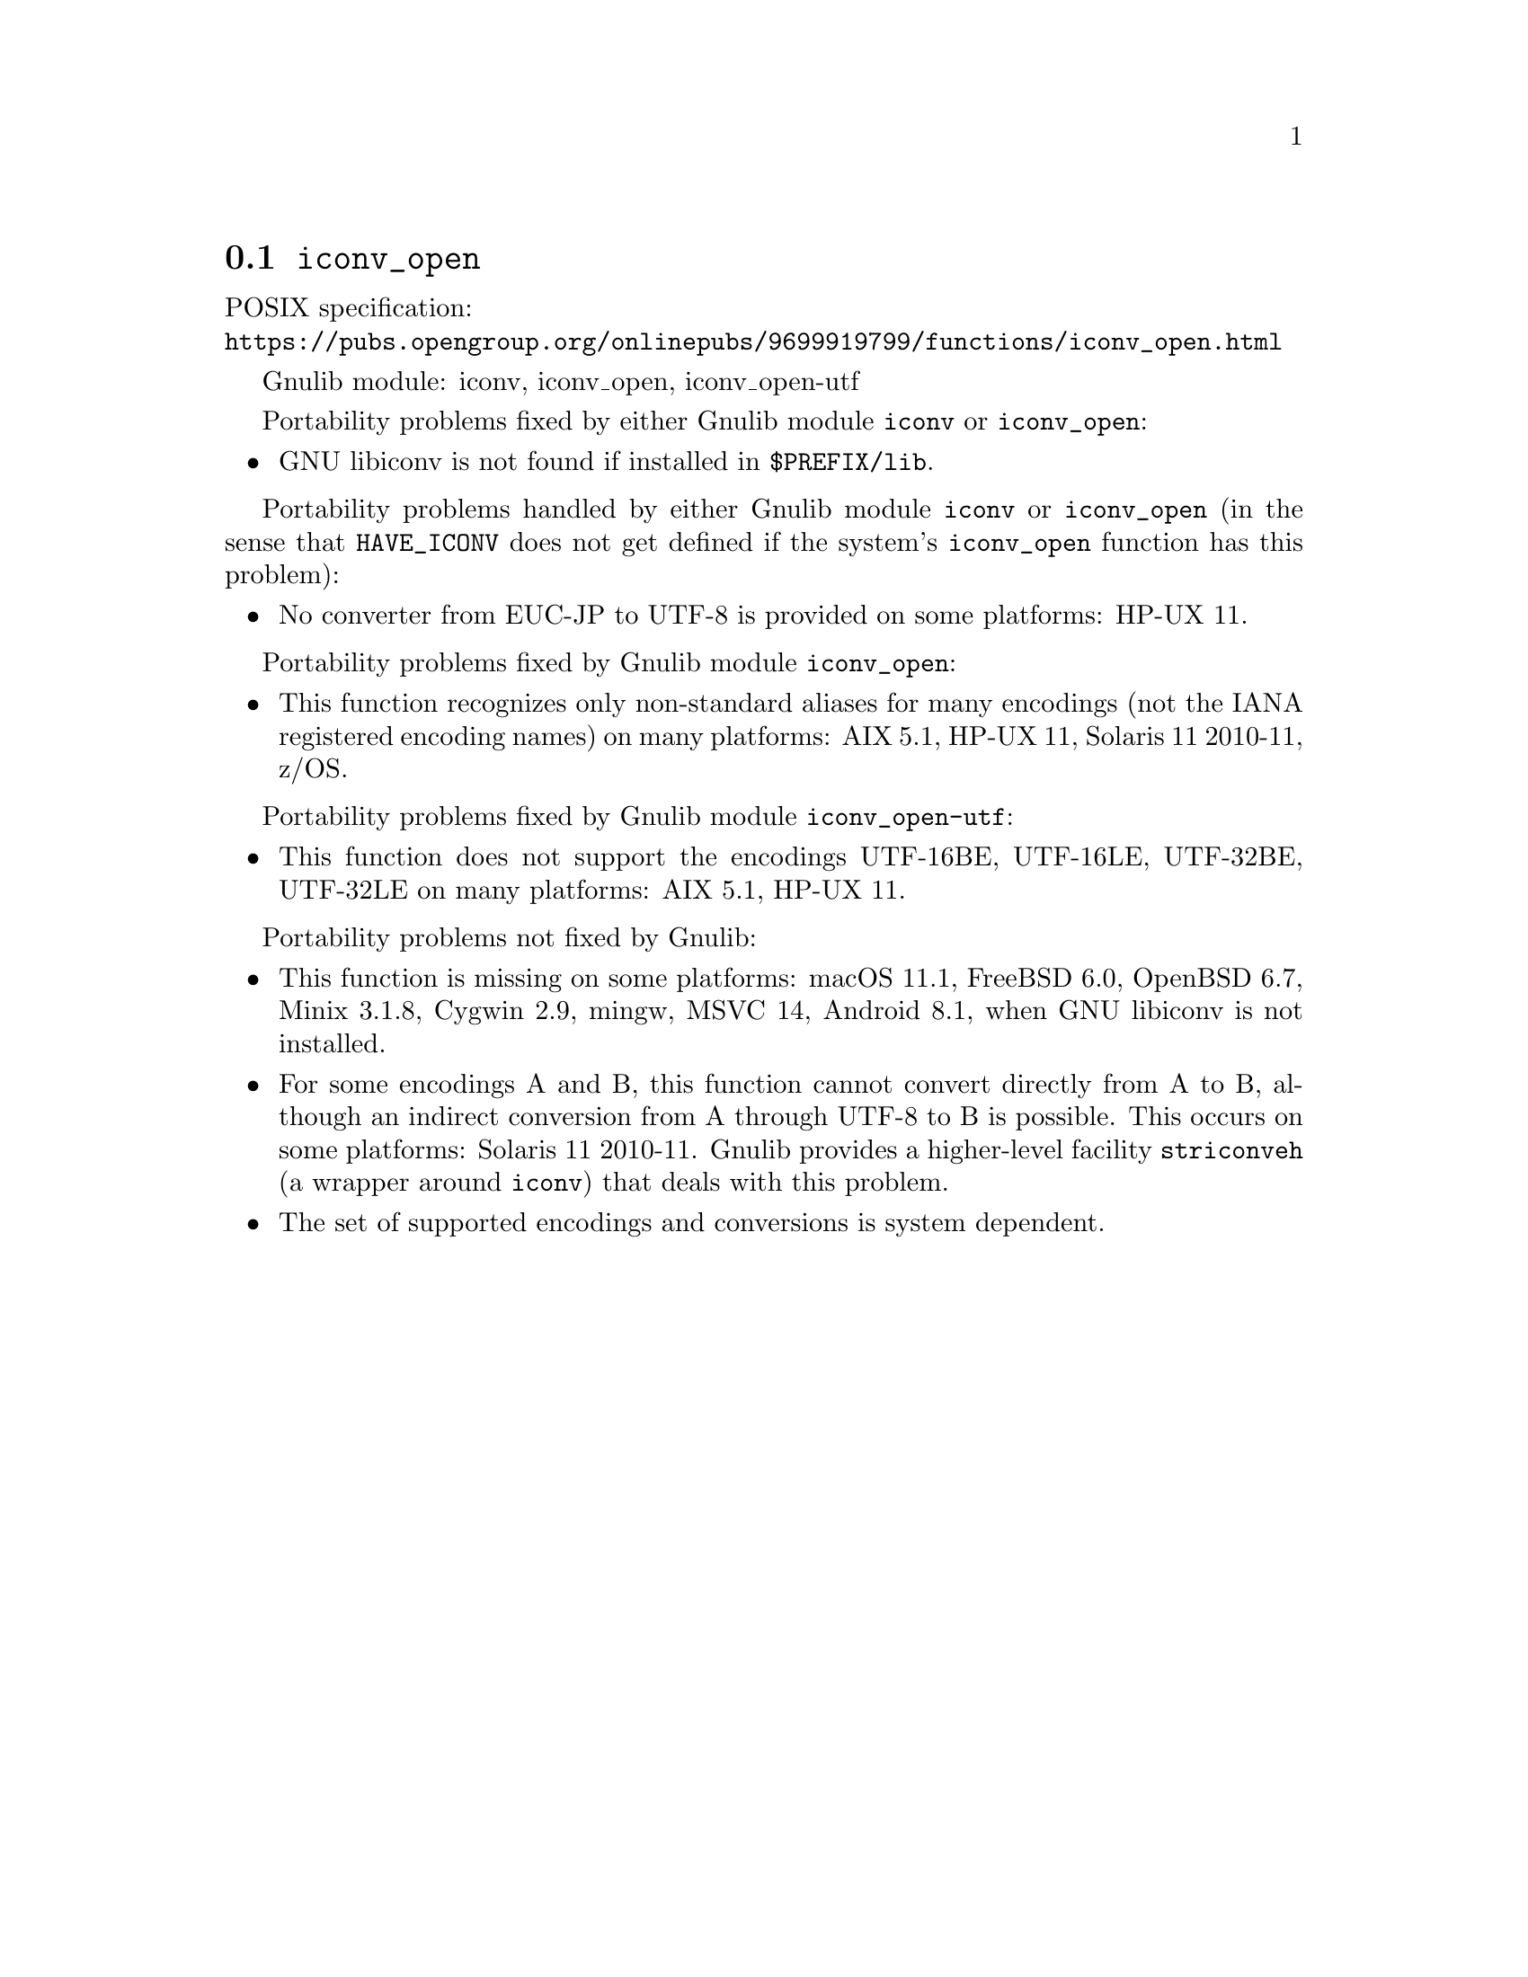 @node iconv_open
@section @code{iconv_open}
@findex iconv_open

POSIX specification:@* @url{https://pubs.opengroup.org/onlinepubs/9699919799/functions/iconv_open.html}

Gnulib module: iconv, iconv_open, iconv_open-utf

Portability problems fixed by either Gnulib module @code{iconv} or @code{iconv_open}:
@itemize
@item
GNU libiconv is not found if installed in @file{$PREFIX/lib}.
@end itemize

Portability problems handled by either Gnulib module @code{iconv} or @code{iconv_open}
(in the sense that @code{HAVE_ICONV} does not get defined if the system's
@code{iconv_open} function has this problem):
@itemize
@item
No converter from EUC-JP to UTF-8 is provided on some platforms:
HP-UX 11.
@end itemize

Portability problems fixed by Gnulib module @code{iconv_open}:
@itemize
@item
This function recognizes only non-standard aliases for many encodings (not
the IANA registered encoding names) on many platforms:
AIX 5.1, HP-UX 11, Solaris 11 2010-11, z/OS.
@end itemize

Portability problems fixed by Gnulib module @code{iconv_open-utf}:
@itemize
@item
This function does not support the encodings UTF-16BE, UTF-16LE, UTF-32BE,
UTF-32LE on many platforms:
AIX 5.1, HP-UX 11.
@end itemize

Portability problems not fixed by Gnulib:
@itemize
@item
This function is missing on some platforms:
macOS 11.1, FreeBSD 6.0, OpenBSD 6.7, Minix 3.1.8, Cygwin 2.9, mingw, MSVC 14, Android 8.1,
when GNU libiconv is not installed.
@item
For some encodings A and B, this function cannot convert directly from A to B,
although an indirect conversion from A through UTF-8 to B is possible.  This
occurs on some platforms: Solaris 11 2010-11.  Gnulib provides a higher-level
facility @code{striconveh} (a wrapper around @code{iconv}) that deals with
this problem.
@item
The set of supported encodings and conversions is system dependent.
@end itemize
